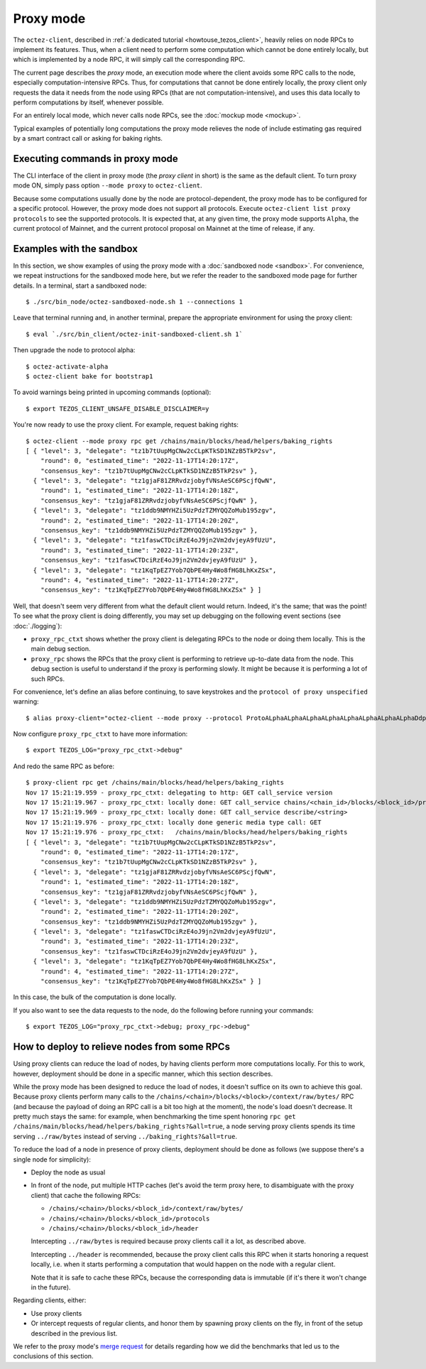 Proxy mode
----------

The ``octez-client``, described in
:ref:`a dedicated tutorial <howtouse_tezos_client>`, heavily relies on node RPCs to implement its features. Thus, when a client need to perform some computation which cannot be done entirely locally, but which is implemented by a node RPC, it will simply call the corresponding RPC.

The current page describes the *proxy* mode, an execution mode where the client
avoids some RPC calls to the node, especially computation-intensive RPCs.
Thus, for computations that cannot be done entirely locally,
the proxy client only requests the data it needs from the node using RPCs (that are not computation-intensive), and uses
this data locally to perform computations by itself, whenever possible.

For an entirely local mode, which never calls node RPCs, see the :doc:`mockup mode <mockup>`.

Typical examples of potentially long computations the proxy mode relieves
the node of include estimating gas required by a smart contract call or asking for baking rights.

Executing commands in proxy mode
~~~~~~~~~~~~~~~~~~~~~~~~~~~~~~~~

The CLI interface of the client in proxy mode (the *proxy client* in short)
is the same as the default client. To turn proxy mode ON,
simply pass option ``--mode proxy`` to ``octez-client``.

Because some computations usually done by the node are protocol-dependent, the proxy mode has to be configured for a specific protocol.
However, the proxy mode does not support all protocols.
Execute ``octez-client list proxy protocols`` to see the supported protocols.
It is expected that, at any given time, the proxy mode supports ``Alpha``,
the current protocol of Mainnet, and the current protocol proposal on Mainnet
at the time of release, if any.

Examples with the sandbox
~~~~~~~~~~~~~~~~~~~~~~~~~

In this section, we show examples of using the proxy mode with
a :doc:`sandboxed node <sandbox>`. For convenience, we repeat
instructions for the sandboxed mode here, but we refer the reader to the
sandboxed mode page for further details. In a terminal,
start a sandboxed node:

::

    $ ./src/bin_node/octez-sandboxed-node.sh 1 --connections 1

Leave that terminal running and, in another terminal, prepare the appropriate
environment for using the proxy client:

::

    $ eval `./src/bin_client/octez-init-sandboxed-client.sh 1`

Then upgrade the node to protocol alpha:

::

    $ octez-activate-alpha
    $ octez-client bake for bootstrap1

To avoid warnings being printed in upcoming commands (optional):

::

    $ export TEZOS_CLIENT_UNSAFE_DISABLE_DISCLAIMER=y

You're now ready to use the proxy client. For example, request baking rights:

::

    $ octez-client --mode proxy rpc get /chains/main/blocks/head/helpers/baking_rights
    [ { "level": 3, "delegate": "tz1b7tUupMgCNw2cCLpKTkSD1NZzB5TkP2sv",
        "round": 0, "estimated_time": "2022-11-17T14:20:17Z",
        "consensus_key": "tz1b7tUupMgCNw2cCLpKTkSD1NZzB5TkP2sv" },
      { "level": 3, "delegate": "tz1gjaF81ZRRvdzjobyfVNsAeSC6PScjfQwN",
        "round": 1, "estimated_time": "2022-11-17T14:20:18Z",
        "consensus_key": "tz1gjaF81ZRRvdzjobyfVNsAeSC6PScjfQwN" },
      { "level": 3, "delegate": "tz1ddb9NMYHZi5UzPdzTZMYQQZoMub195zgv",
        "round": 2, "estimated_time": "2022-11-17T14:20:20Z",
        "consensus_key": "tz1ddb9NMYHZi5UzPdzTZMYQQZoMub195zgv" },
      { "level": 3, "delegate": "tz1faswCTDciRzE4oJ9jn2Vm2dvjeyA9fUzU",
        "round": 3, "estimated_time": "2022-11-17T14:20:23Z",
        "consensus_key": "tz1faswCTDciRzE4oJ9jn2Vm2dvjeyA9fUzU" },
      { "level": 3, "delegate": "tz1KqTpEZ7Yob7QbPE4Hy4Wo8fHG8LhKxZSx",
        "round": 4, "estimated_time": "2022-11-17T14:20:27Z",
        "consensus_key": "tz1KqTpEZ7Yob7QbPE4Hy4Wo8fHG8LhKxZSx" } ]

Well, that doesn't seem very different from what the default client would return.
Indeed, it's the same; that was the point! To see what the proxy client
is doing differently, you may set up debugging on the following event sections
(see :doc:`./logging`):

* ``proxy_rpc_ctxt`` shows whether the proxy client is delegating RPCs
  to the node or doing them locally. This is the main debug section.
* ``proxy_rpc`` shows the RPCs that the proxy client is performing to retrieve
  up-to-date data from the node.
  This debug section is useful to understand
  if the proxy is performing slowly. It might be because it is performing
  a lot of such RPCs.

For convenience, let's define an alias before continuing, to save
keystrokes and the ``protocol of proxy unspecified`` warning:

::

    $ alias proxy-client="octez-client --mode proxy --protocol ProtoALphaALphaALphaALphaALphaALphaALphaALphaDdp3zK"

Now configure ``proxy_rpc_ctxt`` to have more information:

::

    $ export TEZOS_LOG="proxy_rpc_ctxt->debug"

And redo the same RPC as before:

::

    $ proxy-client rpc get /chains/main/blocks/head/helpers/baking_rights
    Nov 17 15:21:19.959 - proxy_rpc_ctxt: delegating to http: GET call_service version
    Nov 17 15:21:19.967 - proxy_rpc_ctxt: locally done: GET call_service chains/<chain_id>/blocks/<block_id>/protocols
    Nov 17 15:21:19.969 - proxy_rpc_ctxt: locally done: GET call_service describe/<string>
    Nov 17 15:21:19.976 - proxy_rpc_ctxt: locally done generic media type call: GET
    Nov 17 15:21:19.976 - proxy_rpc_ctxt:   /chains/main/blocks/head/helpers/baking_rights
    [ { "level": 3, "delegate": "tz1b7tUupMgCNw2cCLpKTkSD1NZzB5TkP2sv",
        "round": 0, "estimated_time": "2022-11-17T14:20:17Z",
        "consensus_key": "tz1b7tUupMgCNw2cCLpKTkSD1NZzB5TkP2sv" },
      { "level": 3, "delegate": "tz1gjaF81ZRRvdzjobyfVNsAeSC6PScjfQwN",
        "round": 1, "estimated_time": "2022-11-17T14:20:18Z",
        "consensus_key": "tz1gjaF81ZRRvdzjobyfVNsAeSC6PScjfQwN" },
      { "level": 3, "delegate": "tz1ddb9NMYHZi5UzPdzTZMYQQZoMub195zgv",
        "round": 2, "estimated_time": "2022-11-17T14:20:20Z",
        "consensus_key": "tz1ddb9NMYHZi5UzPdzTZMYQQZoMub195zgv" },
      { "level": 3, "delegate": "tz1faswCTDciRzE4oJ9jn2Vm2dvjeyA9fUzU",
        "round": 3, "estimated_time": "2022-11-17T14:20:23Z",
        "consensus_key": "tz1faswCTDciRzE4oJ9jn2Vm2dvjeyA9fUzU" },
      { "level": 3, "delegate": "tz1KqTpEZ7Yob7QbPE4Hy4Wo8fHG8LhKxZSx",
        "round": 4, "estimated_time": "2022-11-17T14:20:27Z",
        "consensus_key": "tz1KqTpEZ7Yob7QbPE4Hy4Wo8fHG8LhKxZSx" } ]

In this case, the bulk of the computation is done locally.

If you also want to see the data requests to the node, do the following before running your commands::

    $ export TEZOS_LOG="proxy_rpc_ctxt->debug; proxy_rpc->debug"

How to deploy to relieve nodes from some RPCs
~~~~~~~~~~~~~~~~~~~~~~~~~~~~~~~~~~~~~~~~~~~~~

Using proxy clients can reduce the load of nodes, by having clients
perform more computations locally. For this to work, however,
deployment should be done in a specific manner, which this section describes.

While the proxy mode has been designed to reduce the load of nodes,
it doesn't suffice on its own to achieve this goal. Because proxy clients
perform many calls to the
``/chains/<chain>/blocks/<block>/context/raw/bytes/`` RPC
(and because the payload of doing an RPC call is a bit too high at the
moment), the node's load doesn't decrease. It pretty much stays the
same: for example, when benchmarking the time spent honoring
``rpc get /chains/main/blocks/head/helpers/baking_rights?&all=true``,
a node serving proxy clients spends its time serving ``../raw/bytes``
instead of serving ``../baking_rights?&all=true``.

To reduce the load of a node in presence of proxy clients,
deployment should be done as follows (we suppose there's a single node
for simplicity):

* Deploy the node as usual
* In front of the node, put multiple HTTP caches (let's avoid the
  term proxy here, to disambiguate with the proxy client) that cache
  the following RPCs:

  * ``/chains/<chain>/blocks/<block_id>/context/raw/bytes/``
  * ``/chains/<chain>/blocks/<block_id>/protocols``
  * ``/chains/<chain>/blocks/<block_id>/header``

  Intercepting ``../raw/bytes`` is required because proxy clients
  call it a lot, as described above.

  Intercepting ``../header`` is recommended, because the proxy client
  calls this RPC when it starts honoring a request locally, i.e.
  when it starts performing a computation that would happen
  on the node with a regular client.

  Note that it is safe to cache these RPCs, because the corresponding data
  is immutable (if it's there it won't change in the future).

Regarding clients, either:

* Use proxy clients
* Or intercept requests of regular clients, and honor them by spawning
  proxy clients on the fly, in front of the setup described in the previous
  list.

We refer to the proxy mode's
`merge request <https://gitlab.com/tezos/tezos/-/merge_requests/1943>`_
for details regarding how we did the benchmarks that led us to the conclusions
of this section.
